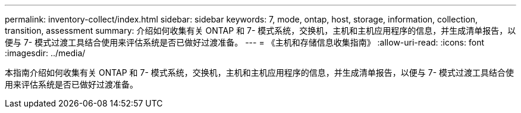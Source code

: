 ---
permalink: inventory-collect/index.html 
sidebar: sidebar 
keywords: 7, mode, ontap, host, storage, information, collection, transition, assessment 
summary: 介绍如何收集有关 ONTAP 和 7- 模式系统，交换机，主机和主机应用程序的信息，并生成清单报告，以便与 7- 模式过渡工具结合使用来评估系统是否已做好过渡准备。 
---
= 《主机和存储信息收集指南》
:allow-uri-read: 
:icons: font
:imagesdir: ../media/


[role="lead"]
本指南介绍如何收集有关 ONTAP 和 7- 模式系统，交换机，主机和主机应用程序的信息，并生成清单报告，以便与 7- 模式过渡工具结合使用来评估系统是否已做好过渡准备。

